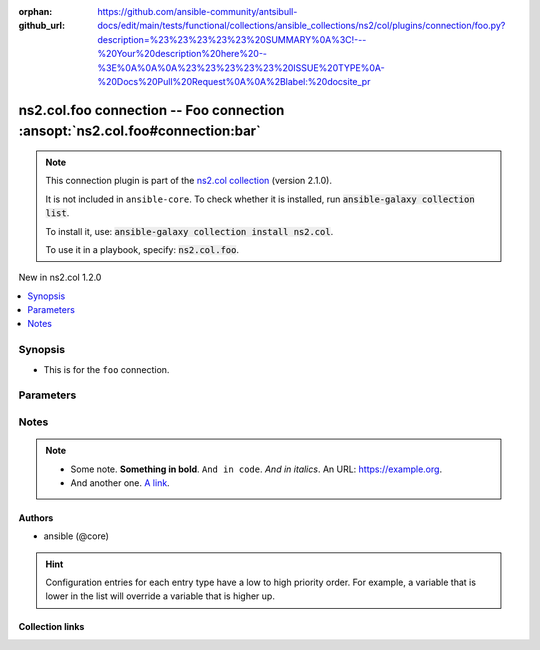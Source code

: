 
.. Document meta

:orphan:
:github_url: https://github.com/ansible-community/antsibull-docs/edit/main/tests/functional/collections/ansible_collections/ns2/col/plugins/connection/foo.py?description=%23%23%23%23%23%20SUMMARY%0A%3C!---%20Your%20description%20here%20--%3E%0A%0A%0A%23%23%23%23%23%20ISSUE%20TYPE%0A-%20Docs%20Pull%20Request%0A%0A%2Blabel:%20docsite_pr

.. |antsibull-internal-nbsp| unicode:: 0xA0
    :trim:

.. meta::
  :antsibull-docs: <ANTSIBULL_DOCS_VERSION>

.. Anchors

.. _ansible_collections.ns2.col.foo_connection:

.. Anchors: short name for ansible.builtin

.. Title

ns2.col.foo connection -- Foo connection :ansopt:`ns2.col.foo#connection:bar`
+++++++++++++++++++++++++++++++++++++++++++++++++++++++++++++++++++++++++++++

.. Collection note

.. note::
    This connection plugin is part of the `ns2.col collection <https://galaxy.ansible.com/ui/repo/published/ns2/col/>`_ (version 2.1.0).

    It is not included in ``ansible-core``.
    To check whether it is installed, run :code:`ansible-galaxy collection list`.

    To install it, use: :code:`ansible-galaxy collection install ns2.col`.

    To use it in a playbook, specify: :code:`ns2.col.foo`.

.. version_added

.. rst-class:: ansible-version-added

New in ns2.col 1.2.0

.. contents::
   :local:
   :depth: 1

.. Deprecated


Synopsis
--------

.. Description

- This is for the :literal:`foo` connection.


.. Aliases


.. Requirements






.. Options

Parameters
----------

.. raw:: html

  <table class="colwidths-auto ansible-option-table docutils align-default" style="width: 100%">
  <thead>
  <tr class="row-odd">
    <th class="head"><p>Parameter</p></th>
    <th class="head"><p>Comments</p></th>
  </tr>
  </thead>
  <tbody>
  <tr class="row-even">
    <td><div class="ansible-option-cell">
      <div class="ansibleOptionAnchor" id="parameter-bar"></div>
      <p class="ansible-option-title"><strong>bar</strong></p>
      <a class="ansibleOptionLink" href="#parameter-bar" title="Permalink to this option"></a>
      <p class="ansible-option-type-line">
        <span class="ansible-option-type">integer</span>
      </p>

    </div></td>
    <td><div class="ansible-option-cell">
      <p>Foo bar.</p>
    </div></td>
  </tr>
  <tr class="row-odd">
    <td><div class="ansible-option-cell">
      <div class="ansibleOptionAnchor" id="parameter-host"></div>
      <p class="ansible-option-title"><strong>host</strong></p>
      <a class="ansibleOptionLink" href="#parameter-host" title="Permalink to this option"></a>
      <p class="ansible-option-type-line">
        <span class="ansible-option-type">string</span>
      </p>

    </div></td>
    <td><div class="ansible-option-cell">
      <p>Hostname to connect to.</p>
      <p class="ansible-option-line"><strong class="ansible-option-default-bold">Default:</strong> <code class="ansible-value literal notranslate ansible-option-default">&#34;inventory_hostname&#34;</code></p>
      <p class="ansible-option-line"><strong class="ansible-option-configuration">Configuration:</strong></p>
      <ul class="simple">
      <li>
        <p>Variable: inventory_hostname</p>

      </li>
      <li>
        <p>Variable: ansible_host</p>

      </li>
      <li>
        <p>Variable: ansible_ssh_host</p>

      </li>
      <li>
        <p>Variable: delegated_vars[&#39;ansible_host&#39;]</p>

      </li>
      <li>
        <p>Variable: delegated_vars[&#39;ansible_ssh_host&#39;]</p>

      </li>
      </ul>
    </div></td>
  </tr>
  </tbody>
  </table>



.. Attributes


.. Notes

Notes
-----

.. note::
   - Some note. :strong:`Something in bold`. :literal:`And in code`. :emphasis:`And in italics`. An URL: \ `https://example.org <https://example.org>`__.
   - And another one. \ `A link <https://example.com>`__.

.. Seealso


.. Examples



.. Facts


.. Return values


..  Status (Presently only deprecated)


.. Authors

Authors
~~~~~~~

- ansible (@core)


.. hint::
    Configuration entries for each entry type have a low to high priority order. For example, a variable that is lower in the list will override a variable that is higher up.

.. Extra links

Collection links
~~~~~~~~~~~~~~~~

.. ansible-links::

  - title: "Issue Tracker"
    url: "https://github.com/ansible-collections/community.general/issues"
    external: true
  - title: "Homepage"
    url: "https://github.com/ansible-collections/community.crypto"
    external: true
  - title: "Repository (Sources)"
    url: "https://github.com/ansible-collections/community.internal_test_tools"
    external: true
  - title: "Submit a bug report"
    url: "https://github.com/ansible-community/antsibull-docs/issues/new?assignees=&labels=&template=bug_report.md"
    external: true
  - title: Communication
    ref: communication_for_ns2.col


.. Parsing errors

